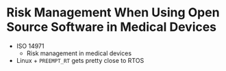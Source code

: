 * Risk Management When Using Open Source Software in Medical Devices
- ISO 14971
  - Risk management in medical devices
- Linux + =PREEMPT_RT= gets pretty close to RTOS
